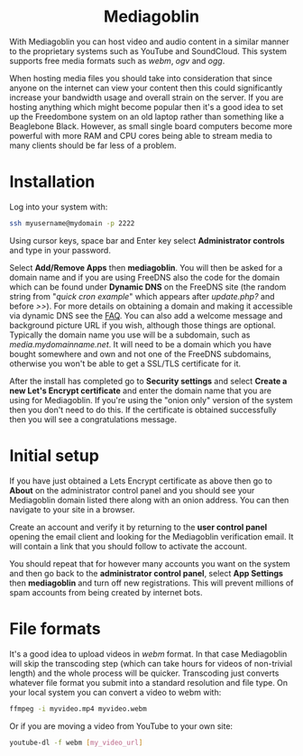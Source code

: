 #+TITLE:
#+AUTHOR: Bob Mottram
#+EMAIL: bob@freedombone.net
#+KEYWORDS: freedombone, mediagoblin
#+DESCRIPTION: How to use Mediagoblin
#+OPTIONS: ^:nil toc:nil
#+HTML_HEAD: <link rel="stylesheet" type="text/css" href="freedombone.css" />

#+BEGIN_CENTER
[[file:images/logo.png]]
#+END_CENTER

#+BEGIN_EXPORT html
<center>
<h1>Mediagoblin</h1>
</center>
#+END_EXPORT

With Mediagoblin you can host video and audio content in a similar manner to the proprietary systems such as YouTube and SoundCloud. This system supports free media formats such as /webm/, /ogv/ and /ogg/.

When hosting media files you should take into consideration that since anyone on the internet can view your content then this could significantly increase your bandwidth usage and overall strain on the server. If you are hosting anything which might become popular then it's a good idea to set up the Freedombone system on an old laptop rather than something like a Beaglebone Black. However, as small single board computers become more powerful with more RAM and CPU cores being able to stream media to many clients should be far less of a problem.

* Installation
Log into your system with:

#+begin_src bash
ssh myusername@mydomain -p 2222
#+end_src

Using cursor keys, space bar and Enter key select *Administrator controls* and type in your password.

Select *Add/Remove Apps* then *mediagoblin*. You will then be asked for a domain name and if you are using FreeDNS also the code for the domain which can be found under *Dynamic DNS* on the FreeDNS site (the random string from "/quick cron example/" which appears after /update.php?/ and before />>/). For more details on obtaining a domain and making it accessible via dynamic DNS see the [[./faq.html][FAQ]]. You can also add a welcome message and background picture URL if you wish, although those things are optional. Typically the domain name you use will be a subdomain, such as /media.mydomainname.net/. It will need to be a domain which you have bought somewhere and own and not one of the FreeDNS subdomains, otherwise you won't be able to get a SSL/TLS certificate for it.

After the install has completed go to *Security settings* and select *Create a new Let's Encrypt certificate* and enter the domain name that you are using for Mediagoblin. If you're using the "onion only" version of the system then you don't need to do this. If the certificate is obtained successfully then you will see a congratulations message.


* Initial setup

#+BEGIN_CENTER
[[file:images/mediagoblin.jpg]]
#+END_CENTER

If you have just obtained a Lets Encrypt certificate as above then go to *About* on the administrator control panel and you should see your Mediagoblin domain listed there along with an onion address. You can then navigate to your site in a browser.

Create an account and verify it by returning to the *user control panel* opening the email client and looking for the Mediagoblin verification email. It will contain a link that you should follow to activate the account.

You should repeat that for however many accounts you want on the system and then go back to the *administrator control panel*, select *App Settings* then *mediagoblin* and turn off new registrations. This will prevent millions of spam accounts from being created by internet bots.


* File formats
It's a good idea to upload videos in /webm/ format. In that case Mediagoblin will skip the transcoding step (which can take hours for videos of non-trivial length) and the whole process will be quicker. Transcoding just converts whatever file format you submit into a standard resolution and file type. On your local system you can convert a video to webm with:

#+begin_src bash
ffmpeg -i myvideo.mp4 myvideo.webm
#+end_src

Or if you are moving a video from YouTube to your own site:

#+begin_src bash
youtube-dl -f webm [my_video_url]
#+end_src
